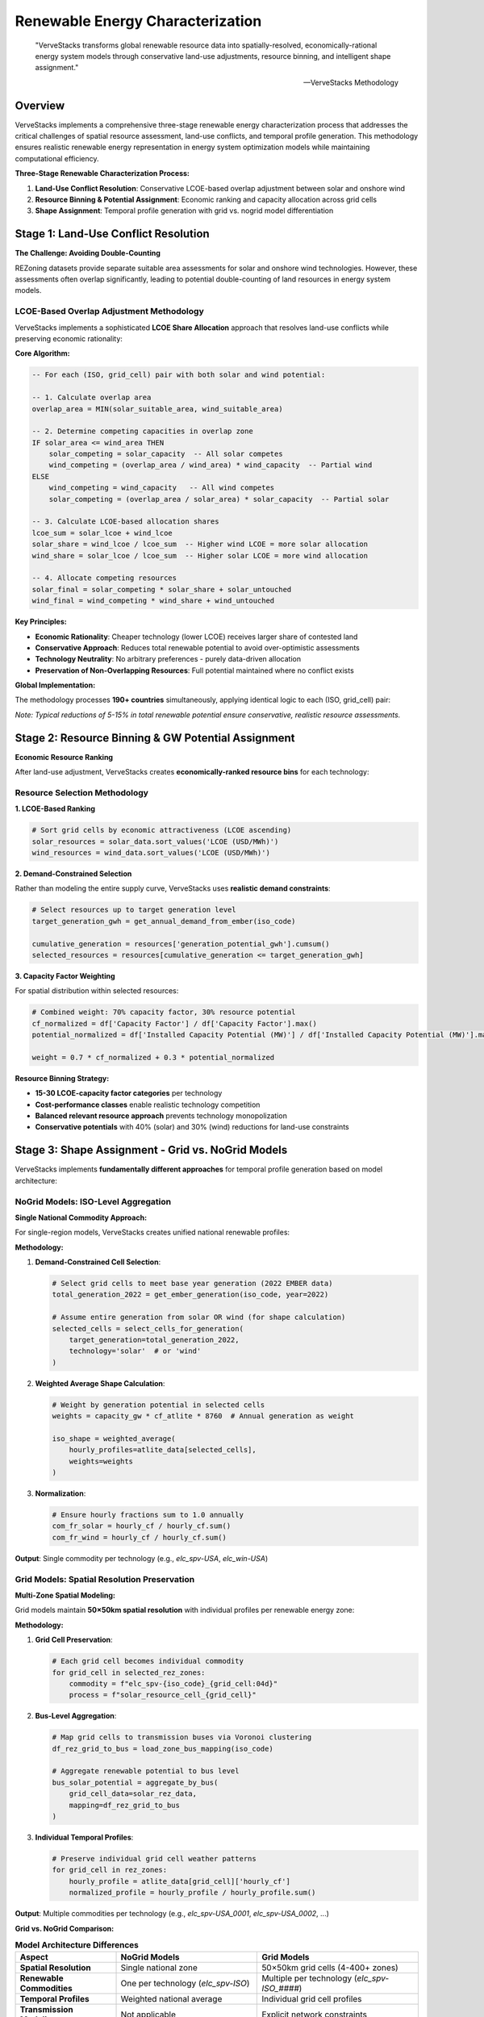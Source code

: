 ===========================
Renewable Energy Characterization
===========================

.. epigraph::

   "VerveStacks transforms global renewable resource data into spatially-resolved, economically-rational energy system models through conservative land-use adjustments, resource binning, and intelligent shape assignment."

   -- VerveStacks Methodology

Overview
========

VerveStacks implements a comprehensive three-stage renewable energy characterization process that addresses the critical challenges of spatial resource assessment, land-use conflicts, and temporal profile generation. This methodology ensures realistic renewable energy representation in energy system optimization models while maintaining computational efficiency.

**Three-Stage Renewable Characterization Process:**

1. **Land-Use Conflict Resolution**: Conservative LCOE-based overlap adjustment between solar and onshore wind
2. **Resource Binning & Potential Assignment**: Economic ranking and capacity allocation across grid cells  
3. **Shape Assignment**: Temporal profile generation with grid vs. nogrid model differentiation

Stage 1: Land-Use Conflict Resolution
====================================

**The Challenge: Avoiding Double-Counting**

REZoning datasets provide separate suitable area assessments for solar and onshore wind technologies. However, these assessments often overlap significantly, leading to potential double-counting of land resources in energy system models.

LCOE-Based Overlap Adjustment Methodology
-----------------------------------------

VerveStacks implements a sophisticated **LCOE Share Allocation** approach that resolves land-use conflicts while preserving economic rationality:

**Core Algorithm:**

.. code-block:: sql

   -- For each (ISO, grid_cell) pair with both solar and wind potential:
   
   -- 1. Calculate overlap area
   overlap_area = MIN(solar_suitable_area, wind_suitable_area)
   
   -- 2. Determine competing capacities in overlap zone
   IF solar_area <= wind_area THEN
       solar_competing = solar_capacity  -- All solar competes
       wind_competing = (overlap_area / wind_area) * wind_capacity  -- Partial wind
   ELSE
       wind_competing = wind_capacity   -- All wind competes  
       solar_competing = (overlap_area / solar_area) * solar_capacity  -- Partial solar
   
   -- 3. Calculate LCOE-based allocation shares
   lcoe_sum = solar_lcoe + wind_lcoe
   solar_share = wind_lcoe / lcoe_sum  -- Higher wind LCOE = more solar allocation
   wind_share = solar_lcoe / lcoe_sum  -- Higher solar LCOE = more wind allocation
   
   -- 4. Allocate competing resources
   solar_final = solar_competing * solar_share + solar_untouched
   wind_final = wind_competing * wind_share + wind_untouched

**Key Principles:**

- **Economic Rationality**: Cheaper technology (lower LCOE) receives larger share of contested land
- **Conservative Approach**: Reduces total renewable potential to avoid over-optimistic assessments
- **Technology Neutrality**: No arbitrary preferences - purely data-driven allocation
- **Preservation of Non-Overlapping Resources**: Full potential maintained where no conflict exists

**Global Implementation:**

The methodology processes **190+ countries** simultaneously, applying identical logic to each (ISO, grid_cell) pair:

.. csv-table:: **Land-Use Adjustment Impact (Global)**
   :file: ../_static/data/landuse_adjustment_summary.csv
   :widths: 30, 20, 20, 30
   :header-rows: 1
   :align: left
   :class: csv-table

*Note: Typical reductions of 5-15% in total renewable potential ensure conservative, realistic resource assessments.*

Stage 2: Resource Binning & GW Potential Assignment  
==================================================

**Economic Resource Ranking**

After land-use adjustment, VerveStacks creates **economically-ranked resource bins** for each technology:

Resource Selection Methodology
------------------------------

**1. LCOE-Based Ranking**

.. code-block:: python

   # Sort grid cells by economic attractiveness (LCOE ascending)
   solar_resources = solar_data.sort_values('LCOE (USD/MWh)')
   wind_resources = wind_data.sort_values('LCOE (USD/MWh)')

**2. Demand-Constrained Selection**

Rather than modeling the entire supply curve, VerveStacks uses **realistic demand constraints**:

.. code-block:: python

   # Select resources up to target generation level
   target_generation_gwh = get_annual_demand_from_ember(iso_code)
   
   cumulative_generation = resources['generation_potential_gwh'].cumsum()
   selected_resources = resources[cumulative_generation <= target_generation_gwh]

**3. Capacity Factor Weighting**

For spatial distribution within selected resources:

.. code-block:: python

   # Combined weight: 70% capacity factor, 30% resource potential  
   cf_normalized = df['Capacity Factor'] / df['Capacity Factor'].max()
   potential_normalized = df['Installed Capacity Potential (MW)'] / df['Installed Capacity Potential (MW)'].max()
   
   weight = 0.7 * cf_normalized + 0.3 * potential_normalized

**Resource Binning Strategy:**

- **15-30 LCOE-capacity factor categories** per technology
- **Cost-performance classes** enable realistic technology competition
- **Balanced relevant resource approach** prevents technology monopolization
- **Conservative potentials** with 40% (solar) and 30% (wind) reductions for land-use constraints

Stage 3: Shape Assignment - Grid vs. NoGrid Models
==================================================

VerveStacks implements **fundamentally different approaches** for temporal profile generation based on model architecture:

NoGrid Models: ISO-Level Aggregation
------------------------------------

**Single National Commodity Approach:**

For single-region models, VerveStacks creates unified national renewable profiles:

**Methodology:**

1. **Demand-Constrained Cell Selection**:
   
   .. code-block:: python
   
      # Select grid cells to meet base year generation (2022 EMBER data)
      total_generation_2022 = get_ember_generation(iso_code, year=2022)
      
      # Assume entire generation from solar OR wind (for shape calculation)
      selected_cells = select_cells_for_generation(
          target_generation=total_generation_2022,
          technology='solar'  # or 'wind'
      )

2. **Weighted Average Shape Calculation**:
   
   .. code-block:: python
   
      # Weight by generation potential in selected cells
      weights = capacity_gw * cf_atlite * 8760  # Annual generation as weight
      
      iso_shape = weighted_average(
          hourly_profiles=atlite_data[selected_cells],
          weights=weights
      )

3. **Normalization**:
   
   .. code-block:: python
   
      # Ensure hourly fractions sum to 1.0 annually
      com_fr_solar = hourly_cf / hourly_cf.sum()
      com_fr_wind = hourly_cf / hourly_cf.sum()

**Output**: Single commodity per technology (e.g., `elc_spv-USA`, `elc_win-USA`)

Grid Models: Spatial Resolution Preservation
--------------------------------------------

**Multi-Zone Spatial Modeling:**

Grid models maintain **50×50km spatial resolution** with individual profiles per renewable energy zone:

**Methodology:**

1. **Grid Cell Preservation**:
   
   .. code-block:: python
   
      # Each grid cell becomes individual commodity
      for grid_cell in selected_rez_zones:
          commodity = f"elc_spv-{iso_code}_{grid_cell:04d}"
          process = f"solar_resource_cell_{grid_cell}"

2. **Bus-Level Aggregation**:
   
   .. code-block:: python
   
      # Map grid cells to transmission buses via Voronoi clustering
      df_rez_grid_to_bus = load_zone_bus_mapping(iso_code)
      
      # Aggregate renewable potential to bus level
      bus_solar_potential = aggregate_by_bus(
          grid_cell_data=solar_rez_data,
          mapping=df_rez_grid_to_bus
      )

3. **Individual Temporal Profiles**:
   
   .. code-block:: python
   
      # Preserve individual grid cell weather patterns
      for grid_cell in rez_zones:
          hourly_profile = atlite_data[grid_cell]['hourly_cf']
          normalized_profile = hourly_profile / hourly_profile.sum()

**Output**: Multiple commodities per technology (e.g., `elc_spv-USA_0001`, `elc_spv-USA_0002`, ...)

**Grid vs. NoGrid Comparison:**

.. list-table:: **Model Architecture Differences**
   :widths: 25 35 40
   :header-rows: 1
   :class: longtable
   :align: left

   * - **Aspect**
     - **NoGrid Models**
     - **Grid Models**
   * - **Spatial Resolution**
     - Single national zone
     - 50×50km grid cells (4-400+ zones)
   * - **Renewable Commodities**
     - One per technology (`elc_spv-ISO`)
     - Multiple per technology (`elc_spv-ISO_####`)
   * - **Temporal Profiles**
     - Weighted national average
     - Individual grid cell profiles
   * - **Transmission Modeling**
     - Not applicable
     - Explicit network constraints
   * - **Use Cases**
     - Policy analysis, scenario studies
     - Grid integration, network planning
   * - **Computational Complexity**
     - Low (single zone)
     - High (multi-zone with transmission)
   * - **Profile Calculation**
     - Demand-constrained cell selection
     - All viable cells preserved
   * - **Economic Dispatch**
     - Technology-level competition
     - Location-specific optimization

Data Sources and Integration
===========================

**Primary Data Sources:**

.. list-table:: **Renewable Characterization Data Sources**
   :widths: 30 70
   :header-rows: 1
   :class: longtable
   :align: left

   * - **Data Source**
     - **Content & Application**
   * - **REZoning Database**
     - 50×50km grid cell renewable potential (LCOE, capacity factor, suitable area) for 190+ countries
   * - **Atlite Weather Data**
     - Hourly capacity factors (8760 hours) for solar PV and wind technologies by grid cell
   * - **EMBER Statistics**
     - Base year (2022) renewable generation for demand-constrained resource selection
   * - **Global Energy Monitor (GEM)**
     - Existing renewable plant locations for spatial validation and gap-filling
   * - **OpenStreetMap (OSM)**
     - Transmission network data for grid model bus-zone mapping

**Data Processing Pipeline:**

1. **Global Land-Use Adjustment**: `rezoning_landuse_processor.py`
2. **ISO-Level Shape Generation**: `atlite_data_integration.py`  
3. **Resource Binning**: `spatial_utils.py` - `calculate_rez_weights()`
4. **Grid Model Integration**: `grid_modeling.py` - `compile_solar_wind_data_grid()`
5. **Temporal Profile Processing**: `time_slice_processor.py`

Quality Assurance and Validation
================================

**Validation Framework:**

.. list-table:: **Renewable Characterization Quality Controls**
   :widths: 30 70
   :header-rows: 1
   :class: longtable
   :align: left

   * - **Validation Level**
     - **Quality Control Process**
   * - **Data Consistency**
     - Cross-validation between REZoning, Atlite, and EMBER datasets for coverage and alignment
   * - **Physical Constraints**
     - Capacity factors bounded (0-100%), annual normalization verified (±0.001 tolerance)
   * - **Economic Rationality**
     - LCOE-based ranking validated against real-world deployment patterns
   * - **Spatial Integrity**
     - Grid cell assignments verified against transmission network topology
   * - **Temporal Accuracy**
     - Seasonal patterns validated (summer solar peaks, winter wind maxima)

**Conservative Assumptions:**

- **Land-Use Reductions**: 40% (solar) and 30% (wind) for realistic land availability
- **Overlap Adjustments**: 5-15% typical reduction in total renewable potential
- **Resource Selection**: Demand-constrained rather than full supply curve modeling
- **Technology Competition**: Balanced approach prevents unrealistic monopolization

Innovation Highlights
====================

**Key Methodological Innovations:**

1. **LCOE-Based Land-Use Conflict Resolution**: First implementation of economic rationality in spatial resource allocation
2. **Dual-Architecture Shape Assignment**: Seamless switching between national and grid-aware modeling
3. **Demand-Constrained Resource Selection**: Realistic alternative to full supply curve evaluation
4. **Conservative Potential Assessment**: Addresses over-optimistic renewable resource estimates
5. **Integrated Temporal-Spatial Processing**: Unified pipeline from global data to model-ready profiles

**Impact on Energy System Modeling:**

- **Realistic Resource Assessment**: Conservative potentials improve model credibility
- **Economic Dispatch Accuracy**: LCOE-based allocation reflects real-world deployment
- **Grid Integration Analysis**: High-resolution spatial modeling enables transmission planning
- **Computational Efficiency**: Demand-constrained selection reduces model complexity
- **Technology Neutrality**: Data-driven approach eliminates modeling bias

This comprehensive renewable characterization methodology ensures that VerveStacks energy system models accurately represent the spatial, temporal, and economic dimensions of renewable energy resources while maintaining computational tractability for policy analysis and energy system planning.
